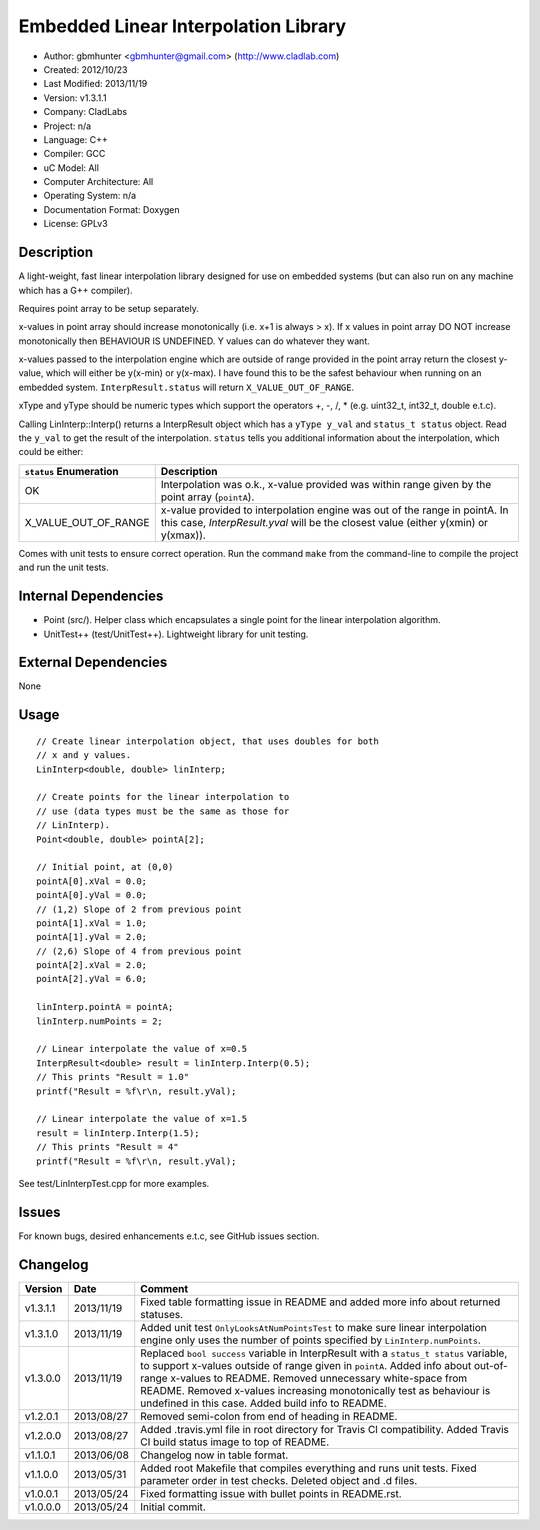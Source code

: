 =====================================
Embedded Linear Interpolation Library
=====================================

.. image:: https://travis-ci.org/gbmhunter/Cpp-LinInterp.png?branch=master   
	:target: https://travis-ci.org/gbmhunter/Cpp-LinInterp

- Author: gbmhunter <gbmhunter@gmail.com> (http://www.cladlab.com)
- Created: 2012/10/23
- Last Modified: 2013/11/19
- Version: v1.3.1.1
- Company: CladLabs
- Project: n/a
- Language: C++
- Compiler: GCC	
- uC Model: All
- Computer Architecture: All
- Operating System: n/a
- Documentation Format: Doxygen
- License: GPLv3

Description
===========

A light-weight, fast linear interpolation library designed for use on embedded systems (but can also run on any machine which has a G++ compiler).
 
Requires point array to be setup separately. 

x-values in point array should increase monotonically (i.e. x+1 is always > x). If x values in point array DO NOT increase monotonically then BEHAVIOUR IS UNDEFINED. Y values can do whatever they want.

x-values passed to the interpolation engine which are outside of range provided in the point array return the closest y-value, which will either be y(x-min) or y(x-max). I have found this to be the safest behaviour when running on an embedded system. ``InterpResult.status`` will return ``X_VALUE_OUT_OF_RANGE``.

xType and yType should be numeric types which support the operators +, -, /, * 
(e.g. uint32_t, int32_t, double e.t.c).

Calling LinInterp::Interp() returns a InterpResult object which has a ``yType y_val`` and ``status_t status`` object. Read the ``y_val`` to get the result of the interpolation. ``status`` tells you additional information about the interpolation, which could be either:

====================== ===========================================================================================================
``status`` Enumeration Description
====================== ===========================================================================================================
OK						     Interpolation was o.k., x-value provided was within range given by the point array (``pointA``).
X_VALUE_OUT_OF_RANGE   x-value provided to interpolation engine was out of the range in pointA. In this case, `InterpResult.yval` will be the closest value (either y(xmin) or y(xmax)). 
====================== ===========================================================================================================

Comes with unit tests to ensure correct operation. Run the command ``make`` from the command-line to compile the project and run the unit tests.

Internal Dependencies
=====================
	
- Point (src/). Helper class which encapsulates a single point for the linear interpolation algorithm.
- UnitTest++ (test/UnitTest++). Lightweight library for unit testing.
		
External Dependencies
=====================

None

Usage
=====

::

	// Create linear interpolation object, that uses doubles for both
	// x and y values.
	LinInterp<double, double> linInterp;
	
	// Create points for the linear interpolation to
	// use (data types must be the same as those for
	// LinInterp).
	Point<double, double> pointA[2];
	
	// Initial point, at (0,0)
	pointA[0].xVal = 0.0;
	pointA[0].yVal = 0.0;
	// (1,2) Slope of 2 from previous point
	pointA[1].xVal = 1.0;
	pointA[1].yVal = 2.0;
	// (2,6) Slope of 4 from previous point
	pointA[2].xVal = 2.0;
	pointA[2].yVal = 6.0;

	linInterp.pointA = pointA;
	linInterp.numPoints = 2;
	
	// Linear interpolate the value of x=0.5
	InterpResult<double> result = linInterp.Interp(0.5);
	// This prints "Result = 1.0"
	printf("Result = %f\r\n, result.yVal);
	
	// Linear interpolate the value of x=1.5 
	result = linInterp.Interp(1.5);
	// This prints "Result = 4"
	printf("Result = %f\r\n, result.yVal);

	
See test/LinInterpTest.cpp for more examples.
	
Issues
======

For known bugs, desired enhancements e.t.c, see GitHub issues section.
	
Changelog
=========

======== ========== ===================================================================================================
Version  Date       Comment
======== ========== ===================================================================================================
v1.3.1.1 2013/11/19 Fixed table formatting issue in README and added more info about returned statuses.
v1.3.1.0 2013/11/19 Added unit test ``OnlyLooksAtNumPointsTest`` to make sure linear interpolation engine only uses the number of points specified by ``LinInterp.numPoints``.
v1.3.0.0 2013/11/19 Replaced ``bool success`` variable in InterpResult with a ``status_t status`` variable, to support x-values outside of range given in ``pointA``. Added info about out-of-range x-values to README. Removed unnecessary white-space from README. Removed x-values increasing monotonically test as behaviour is undefined in this case. Added build info to README.
v1.2.0.1 2013/08/27 Removed semi-colon from end of heading in README.
v1.2.0.0 2013/08/27 Added .travis.yml file in root directory for Travis CI compatibility. Added Travis CI build status image to top of README.
v1.1.0.1 2013/06/08 Changelog now in table format.
v1.1.0.0 2013/05/31 Added root Makefile that compiles everything and runs unit tests. Fixed parameter order in test checks. Deleted object and .d files.
v1.0.0.1 2013/05/24 Fixed formatting issue with bullet points in README.rst.
v1.0.0.0 2013/05/24 Initial commit.
======== ========== ===================================================================================================